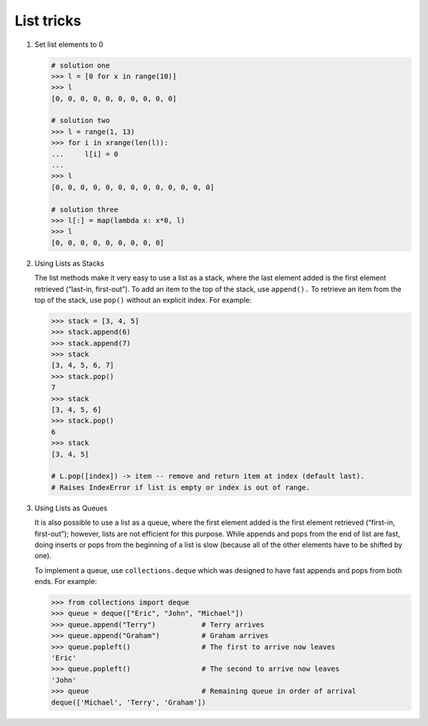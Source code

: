 ***********
List tricks
***********

#. Set list elements to 0
   
   .. code-block:: py

      # solution one
      >>> l = [0 for x in range(10)]
      >>> l
      [0, 0, 0, 0, 0, 0, 0, 0, 0, 0]

      # solution two
      >>> l = range(1, 13)
      >>> for i in xrange(len(l)):
      ...     l[i] = 0
      ... 
      >>> l
      [0, 0, 0, 0, 0, 0, 0, 0, 0, 0, 0, 0, 0]

      # solution three
      >>> l[:] = map(lambda x: x*0, l)
      >>> l
      [0, 0, 0, 0, 0, 0, 0, 0, 0]

#. Using Lists as Stacks

   The list methods make it very easy to use a list as a stack, where the last element 
   added is the first element retrieved (“last-in, first-out”). To add an item to the 
   top of the stack, use ``append().`` To retrieve an item from the top of the stack, 
   use ``pop()`` without an explicit index. For example:
   
   .. code-block:: py

      >>> stack = [3, 4, 5]
      >>> stack.append(6)
      >>> stack.append(7)
      >>> stack
      [3, 4, 5, 6, 7]
      >>> stack.pop()
      7
      >>> stack
      [3, 4, 5, 6]
      >>> stack.pop()
      6
      >>> stack
      [3, 4, 5]

      # L.pop([index]) -> item -- remove and return item at index (default last).
      # Raises IndexError if list is empty or index is out of range.
   
#. Using Lists as Queues

   It is also possible to use a list as a queue, where the first element added is the first element 
   retrieved (“first-in, first-out”); however, lists are not efficient for this purpose. While appends 
   and pops from the end of list are fast, doing inserts or pops from the beginning of a list is slow 
   (because all of the other elements have to be shifted by one).
   
   To implement a queue, use ``collections.deque`` which was designed to have fast appends and pops from 
   both ends. For example:
   
   .. code-block:: py
   
      >>> from collections import deque
      >>> queue = deque(["Eric", "John", "Michael"])
      >>> queue.append("Terry")           # Terry arrives
      >>> queue.append("Graham")          # Graham arrives
      >>> queue.popleft()                 # The first to arrive now leaves
      'Eric'
      >>> queue.popleft()                 # The second to arrive now leaves
      'John'
      >>> queue                           # Remaining queue in order of arrival
      deque(['Michael', 'Terry', 'Graham'])
